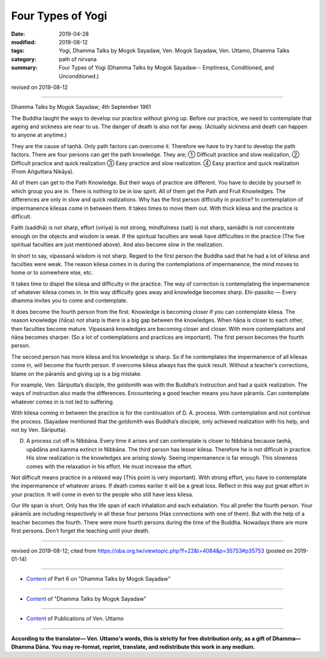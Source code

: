 ==========================================
Four Types of Yogi
==========================================

:date: 2019-04-28
:modified: 2019-08-12
:tags: Yogi, Dhamma Talks by Mogok Sayadaw, Ven. Mogok Sayadaw, Ven. Uttamo, Dhamma Talks
:category: path of nirvana
:summary: Four Types of Yogi (Dhamma Talks by Mogok Sayadaw-- Emptiness, Conditioned, and Unconditioned.)

revised on 2019-08-12

------

Dhamma Talks by Mogok Sayadaw; 4th September 1961

The Buddha taught the ways to develop our practice without giving up. Before our practice, we need to contemplate that ageing and sickness are near to us. The danger of death is also not far away. (Actually sickness and death can happen to anyone at anytime.) 

They are the cause of taṇhā. Only path factors can overcome it. Therefore we have to try hard to develop the path factors. There are four persons can get the path knowledge. They are; ① Difficult practice and slow realization, ② Difficult practice and quick realization ③ Easy practice and slow realization. ④ Easy practice and quick realization (From Aṅguttara Nikāya).

All of them can get to the Path Knowledge. But their ways of practice are different. You have to decide by yourself in which group you are in. There is nothing to be in low spirit. All of them get the Path and Fruit Knowledges. The differences are only in slow and quick realizations. Why has the first person difficulty in practice? In contemplation of impermanence kilesas come in between them. It takes times to move them out. With thick kilesa and the practice is difficult. 

Faith (saddhā) is not sharp, effort (viriya) is not strong, mindfulness (sati) is not sharp, samādhi is not concentrate enough on the objects and wisdom is weak. If the spiritual faculties are weak have difficulties in the practice (The five spiritual faculties are just mentioned above). And also become slow in the realization. 

In short to say, vipassanā wisdom is not sharp. Regard to the first person the Buddha said that he had a lot of kilesa and faculties were weak. The reason kilesa comes in is during the contemplations of impermanence, the mind moves to home or to somewhere else, etc. 

It takes time to dispel the kilesa and difficulty in the practice. The way of correction is contemplating the impermanence of whatever kilesa comes in. In this way difficulty goes away and knowledge becomes sharp. Ehi-passiko — Every dhamma invites you to come and contemplate. 

It does become the fourth person from the first. Knowledge is becoming closer if you can contemplate kilesa. The reason knowledge (ñāṇa) not sharp is there is a big gap between the knowledges. When ñāṇa is closer to each other, then faculties become mature. Vipassanā knowledges are becoming closer and closer. With more contemplations and ñāṇa becomes sharper. (So a lot of contemplations and practices are important). The first person becomes the fourth person. 

The second person has more kilesa and his knowledge is sharp. So if he contemplates the impermanence of all kilesas come in, will become the fourth person. If overcome kilesa always has the quick result. Without a teacher’s corrections, blame on the pāramīs and giving up is a big mistake. 

For example, Ven. Sāriputta’s disciple, the goldsmith was with the Buddha’s instruction and had a quick realization. The ways of instruction also made the differences. Encountering a good teacher means you have pāramīs. Can contemplate whatever comes in is not led to suffering. 

With kilesa coming in between the practice is for the continuation of D. A. process. With contemplation and not continue the process. (Sayadaw mentioned that the goldsmith was Buddha’s disciple, only achieved realization with his help, and not by Ven. Sāriputta). 

D. A process cut off is Nibbāna. Every time it arises and can contemplate is closer to Nibbāna because taṇhā, upādāna and kamma extinct in Nibbāna. The third person has lesser kilesa. Therefore he is not difficult in practice. His slow realization is the knowledges are arising slowly. Seeing impermanence is far enough. This slowness comes with the relaxation in his effort. He must increase the effort. 

Not difficult means practice in a relaxed way (This point is very important). With strong effort, you have to contemplate the impermanence of whatever arises. If death comes earlier it will be a great loss. Reflect in this way put great effort in your practice. It will come in even to the people who still have less kilesa. 

Our life span is short. Only has the life span of each inhalation and each exhalation. You all prefer the fourth person. Your pāramīs are including respectively in all these four persons (Has connections with one of them). But with the help of a teacher becomes the fourth. There were more fourth persons during the time of the Buddha. Nowadays there are more first persons. Don’t forget the teaching until your death.

------

revised on 2019-08-12; cited from https://oba.org.tw/viewtopic.php?f=22&t=4084&p=35753#p35753 (posted on 2019-01-14)

------

- `Content <{filename}pt06-content-of-part06%zh.rst>`__ of Part 6 on "Dhamma Talks by Mogok Sayadaw"

------

- `Content <{filename}content-of-dhamma-talks-by-mogok-sayadaw%zh.rst>`__ of "Dhamma Talks by Mogok Sayadaw"

------

- `Content <{filename}../publication-of-ven-uttamo%zh.rst>`__ of Publications of Ven. Uttamo

------

**According to the translator— Ven. Uttamo's words, this is strictly for free distribution only, as a gift of Dhamma—Dhamma Dāna. You may re-format, reprint, translate, and redistribute this work in any medium.**

..
  08-12 rev. proofread by bhante
  2019-04-22  create rst; post on 04-28